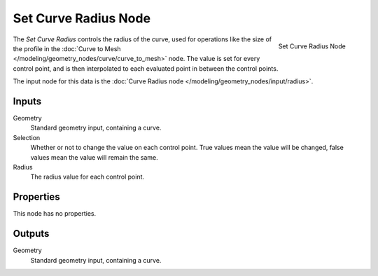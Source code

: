 .. index:: Geometry Nodes; Set Curve Radius
.. _bpy.types.GeometryNodeSetCurveRadius:

*********************
Set Curve Radius Node
*********************

.. figure:: /images/modeling_geometry-nodes_curve_set-curve-radius_node.png
   :align: right

   Set Curve Radius Node

The *Set Curve Radius* controls the radius of the curve, used for operations like the size of the profile
in the :doc:`Curve to Mesh </modeling/geometry_nodes/curve/curve_to_mesh>` node. The value is set for every
control point, and is then interpolated to each evaluated point in between the control points.

The input node for this data is the :doc:`Curve Radius node </modeling/geometry_nodes/input/radius>`.


Inputs
======

Geometry
   Standard geometry input, containing a curve.

Selection
   Whether or not to change the value on each control point. True values mean the value will be changed,
   false values mean the value will remain the same.

Radius
   The radius value for each control point.

Properties
==========

This node has no properties.

Outputs
=======

Geometry
   Standard geometry input, containing a curve.
